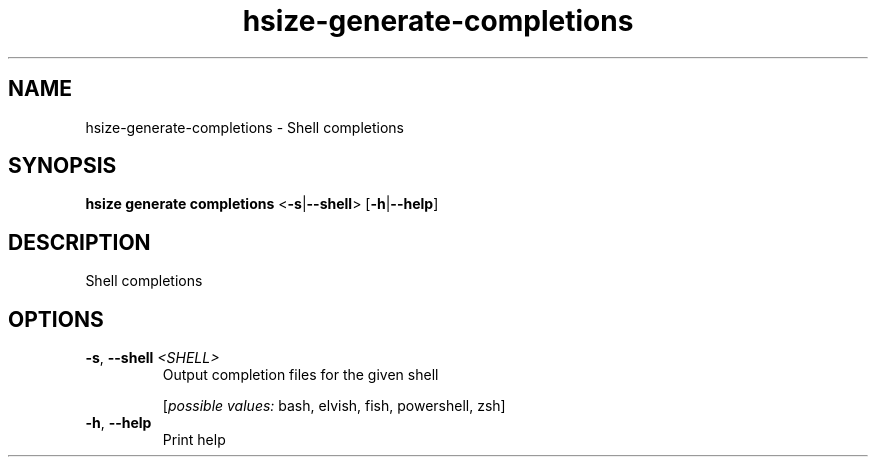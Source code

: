 .ie \n(.g .ds Aq \(aq
.el .ds Aq '
.TH hsize-generate-completions 1  "completions " 
.SH NAME
hsize\-generate\-completions \- Shell completions
.SH SYNOPSIS
\fBhsize generate completions\fR <\fB\-s\fR|\fB\-\-shell\fR> [\fB\-h\fR|\fB\-\-help\fR] 
.SH DESCRIPTION
Shell completions
.SH OPTIONS
.TP
\fB\-s\fR, \fB\-\-shell\fR \fI<SHELL>\fR
Output completion files for the given shell
.br

.br
[\fIpossible values: \fRbash, elvish, fish, powershell, zsh]
.TP
\fB\-h\fR, \fB\-\-help\fR
Print help
